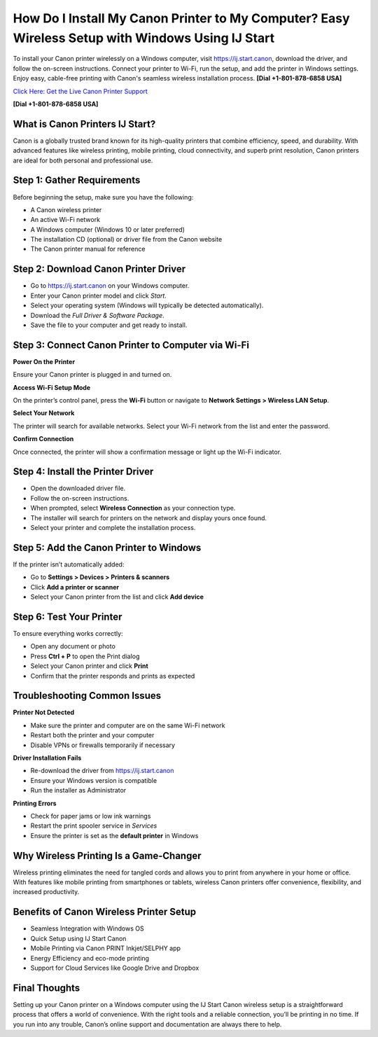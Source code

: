 How Do I Install My Canon Printer to My Computer? Easy Wireless Setup with Windows Using IJ Start
===============================================================================================

To install your Canon printer wirelessly on a Windows computer, visit `https://ij.start.canon <https://jivo.chat/KlZSRejpBm>`_, download the driver, and follow the on-screen instructions. Connect your printer to Wi-Fi, run the setup, and add the printer in Windows settings. Enjoy easy, cable-free printing with Canon's seamless wireless installation process. **[Dial +1-801-878-6858 USA]**

`Click Here: Get the Live Canon Printer Support <https://jivo.chat/KlZSRejpBm>`_

**[Dial +1-801-878-6858 USA]**

What is Canon Printers IJ Start?
--------------------------------

Canon is a globally trusted brand known for its high-quality printers that combine efficiency, speed, and durability. With advanced features like wireless printing, mobile printing, cloud connectivity, and superb print resolution, Canon printers are ideal for both personal and professional use.

Step 1: Gather Requirements
---------------------------

Before beginning the setup, make sure you have the following:

- A Canon wireless printer
- An active Wi-Fi network
- A Windows computer (Windows 10 or later preferred)
- The installation CD (optional) or driver file from the Canon website
- The Canon printer manual for reference

Step 2: Download Canon Printer Driver
-------------------------------------

- Go to `https://ij.start.canon <https://jivo.chat/KlZSRejpBm>`_ on your Windows computer.
- Enter your Canon printer model and click *Start*.
- Select your operating system (Windows will typically be detected automatically).
- Download the *Full Driver & Software Package*.
- Save the file to your computer and get ready to install.

Step 3: Connect Canon Printer to Computer via Wi-Fi
---------------------------------------------------

**Power On the Printer**

Ensure your Canon printer is plugged in and turned on.

**Access Wi-Fi Setup Mode**

On the printer’s control panel, press the **Wi-Fi** button or navigate to **Network Settings > Wireless LAN Setup**.

**Select Your Network**

The printer will search for available networks. Select your Wi-Fi network from the list and enter the password.

**Confirm Connection**

Once connected, the printer will show a confirmation message or light up the Wi-Fi indicator.

Step 4: Install the Printer Driver
----------------------------------

- Open the downloaded driver file.
- Follow the on-screen instructions.
- When prompted, select **Wireless Connection** as your connection type.
- The installer will search for printers on the network and display yours once found.
- Select your printer and complete the installation process.

Step 5: Add the Canon Printer to Windows
----------------------------------------

If the printer isn’t automatically added:

- Go to **Settings > Devices > Printers & scanners**
- Click **Add a printer or scanner**
- Select your Canon printer from the list and click **Add device**

Step 6: Test Your Printer
-------------------------

To ensure everything works correctly:

- Open any document or photo
- Press **Ctrl + P** to open the Print dialog
- Select your Canon printer and click **Print**
- Confirm that the printer responds and prints as expected

Troubleshooting Common Issues
-----------------------------

**Printer Not Detected**

- Make sure the printer and computer are on the same Wi-Fi network
- Restart both the printer and your computer
- Disable VPNs or firewalls temporarily if necessary

**Driver Installation Fails**

- Re-download the driver from `https://ij.start.canon <https://jivo.chat/KlZSRejpBm>`_
- Ensure your Windows version is compatible
- Run the installer as Administrator

**Printing Errors**

- Check for paper jams or low ink warnings
- Restart the print spooler service in *Services*
- Ensure the printer is set as the **default printer** in Windows

Why Wireless Printing Is a Game-Changer
---------------------------------------

Wireless printing eliminates the need for tangled cords and allows you to print from anywhere in your home or office. With features like mobile printing from smartphones or tablets, wireless Canon printers offer convenience, flexibility, and increased productivity.

Benefits of Canon Wireless Printer Setup
----------------------------------------

- Seamless Integration with Windows OS
- Quick Setup using IJ Start Canon
- Mobile Printing via Canon PRINT Inkjet/SELPHY app
- Energy Efficiency and eco-mode printing
- Support for Cloud Services like Google Drive and Dropbox

Final Thoughts
--------------

Setting up your Canon printer on a Windows computer using the IJ Start Canon wireless setup is a straightforward process that offers a world of convenience. With the right tools and a reliable connection, you’ll be printing in no time. If you run into any trouble, Canon’s online support and documentation are always there to help.
